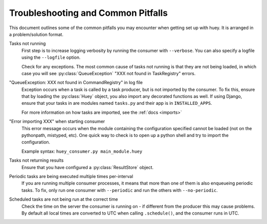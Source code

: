 .. _troubleshooting:

Troubleshooting and Common Pitfalls
===================================

This document outlines some of the common pitfalls you may encounter when
getting set up with huey.  It is arranged in a problem/solution format.

Tasks not running
    First step is to increase logging verbosity by running the consumer with
    ``--verbose``.  You can also specify a logfile using the ``--logfile``
    option.

    Check for any exceptions.  The most common cause of tasks not running is
    that they are not being loaded, in which case you will
    see :py:class:`QueueException` "XXX not found in TaskRegistry" errors.

"QueueException: XXX not found in CommandRegistry" in log file
    Exception occurs when a task is called by a task producer, but is not imported
    by the consumer.  To fix this, ensure that by loading the :py:class:`Huey` object,
    you also import any decorated functions as well.  If using Django, ensure that
    your tasks in are modules named ``tasks.py`` and their app is in ``INSTALLED_APPS``.

    For more information on how tasks are imported, see the :ref:`docs <imports>`

"Error importing XXX" when starting consumer
    This error message occurs when the module containing the configuration
    specified cannot be loaded (not on the pythonpath, mistyped, etc).  One
    quick way to check is to open up a python shell and try to import the
    configuration.

    Example syntax: ``huey_consumer.py main_module.huey``

Tasks not returning results
    Ensure that you have configured a :py:class:`ResultStore` object.

Periodic tasks are being executed multiple times per-interval
    If you are running multiple consumer processes, it means that more than one
    of them is also enqueueing periodic tasks.  To fix, only run one consumer
    with ``--periodic`` and run the others with ``--no-periodic``.

Scheduled tasks are not being run at the correct time
    Check the time on the server the consumer is running on - if different from
    the producer this may cause problems.  By default all local times are converted
    to UTC when calling ``.schedule()``, and the consumer runs in UTC.
